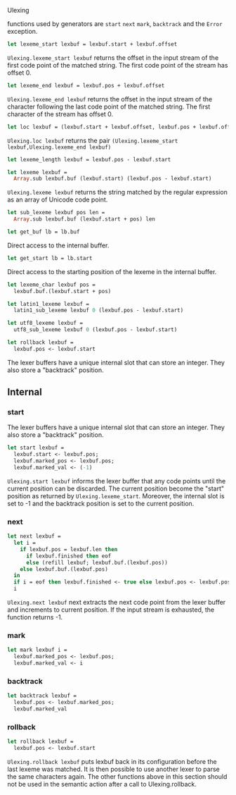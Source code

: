 #+OPTIONS: ^:{}


Ulexing 

functions used by generators are =start= =next= =mark=, =backtrack=
and the =Error= exception.


#+BEGIN_SRC ocaml
let lexeme_start lexbuf = lexbuf.start + lexbuf.offset
#+END_SRC

=Ulexing.lexeme_start lexbuf= returns the offset in the input stream
of the first code point of the matched string. The first code point of
the stream has offset 0.

#+BEGIN_SRC ocaml
let lexeme_end lexbuf = lexbuf.pos + lexbuf.offset
#+END_SRC

=Ulexing.lexeme_end lexbuf= returns the offset in the input stream of
the character following the last code point of the matched string. The
first character of the stream has offset 0.


#+BEGIN_SRC ocaml
let loc lexbuf = (lexbuf.start + lexbuf.offset, lexbuf.pos + lexbuf.offset)
#+END_SRC

=Ulexing.loc lexbuf= returns the pair =(Ulexing.lexeme_start
lexbuf,Ulexing.lexeme_end lexbuf)=

#+BEGIN_SRC ocaml
let lexeme_length lexbuf = lexbuf.pos - lexbuf.start
#+END_SRC

#+BEGIN_SRC ocaml
let lexeme lexbuf = 
  Array.sub lexbuf.buf (lexbuf.start) (lexbuf.pos - lexbuf.start)
#+END_SRC

=Ulexing.lexeme lexbuf= returns the string matched by the regular
expression as an array of Unicode code point.

#+BEGIN_SRC ocaml
let sub_lexeme lexbuf pos len = 
  Array.sub lexbuf.buf (lexbuf.start + pos) len
#+END_SRC

#+BEGIN_SRC ocaml
let get_buf lb = lb.buf
#+END_SRC

Direct access to the internal buffer.

#+BEGIN_SRC ocaml
let get_start lb = lb.start
#+END_SRC

Direct access to the starting position of the lexeme in the internal
buffer.


#+BEGIN_SRC ocaml
let lexeme_char lexbuf pos = 
  lexbuf.buf.(lexbuf.start + pos)
#+END_SRC


#+BEGIN_SRC ocaml
let latin1_lexeme lexbuf = 
  latin1_sub_lexeme lexbuf 0 (lexbuf.pos - lexbuf.start)
#+END_SRC

#+BEGIN_SRC ocaml
let utf8_lexeme lexbuf = 
  utf8_sub_lexeme lexbuf 0 (lexbuf.pos - lexbuf.start)
#+END_SRC


#+BEGIN_SRC ocaml
let rollback lexbuf =
  lexbuf.pos <- lexbuf.start
#+END_SRC


The lexer buffers have a unique internal slot that can store an
integer. They also store a "backtrack" position.



** Internal
*** start
    The lexer buffers have a unique internal slot that can store an
    integer. They also store a "backtrack" position.

    #+BEGIN_SRC ocaml
      let start lexbuf =
        lexbuf.start <- lexbuf.pos;
        lexbuf.marked_pos <- lexbuf.pos;
        lexbuf.marked_val <- (-1)
    #+END_SRC

    =Ulexing.start lexbuf= informs the lexer buffer that any code
    points until the current position can be discarded. The current
    position become the "start" position as returned by
    =Ulexing.lexeme_start=. Moreover, the internal slot is set to -1
    and the backtrack position is set to the current position.

*** next

    #+BEGIN_SRC ocaml
      let next lexbuf =
        let i = 
          if lexbuf.pos = lexbuf.len then 
            if lexbuf.finished then eof
            else (refill lexbuf; lexbuf.buf.(lexbuf.pos))
          else lexbuf.buf.(lexbuf.pos)
        in
        if i = eof then lexbuf.finished <- true else lexbuf.pos <- lexbuf.pos + 1;
        i
      
    #+END_SRC

    =Ulexing.next lexbuf= next extracts the next code point from the
    lexer buffer and increments to current position. If the input
    stream is exhausted, the function returns -1.

*** mark

    #+BEGIN_SRC ocaml
      let mark lexbuf i =
        lexbuf.marked_pos <- lexbuf.pos;
        lexbuf.marked_val <- i
    #+END_SRC

*** backtrack

    #+BEGIN_SRC ocaml
      let backtrack lexbuf =
        lexbuf.pos <- lexbuf.marked_pos;
        lexbuf.marked_val
    #+END_SRC

    

*** rollback

    #+BEGIN_SRC ocaml
      let rollback lexbuf =
        lexbuf.pos <- lexbuf.start
    #+END_SRC

    =Ulexing.rollback lexbuf= puts lexbuf back in its configuration
    before the last lexeme was matched. It is then possible to use
    another lexer to parse the same characters again. The other
    functions above in this section should not be used in the semantic
    action after a call to Ulexing.rollback.
